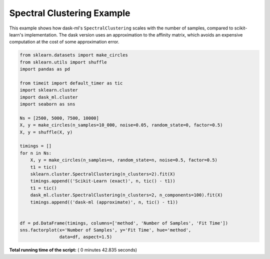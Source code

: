 

.. _sphx_glr_auto_examples_plot_spectral_clustering.py:


.. _plot_spectral_clustering_example.py:

Spectral Clustering Example
===========================

This example shows how dask-ml's ``SpectralClustering`` scales with the
number of samples, compared to scikit-learn's implementation. The dask
version uses an approximation to the affinity matrix, which avoids an
expensive computation at the cost of some approximation error.




.. image:: /auto_examples/images/sphx_glr_plot_spectral_clustering_001.png
    :align: center





.. code-block:: python

    from sklearn.datasets import make_circles
    from sklearn.utils import shuffle
    import pandas as pd

    from timeit import default_timer as tic
    import sklearn.cluster
    import dask_ml.cluster
    import seaborn as sns

    Ns = [2500, 5000, 7500, 10000]
    X, y = make_circles(n_samples=10_000, noise=0.05, random_state=0, factor=0.5)
    X, y = shuffle(X, y)

    timings = []
    for n in Ns:
        X, y = make_circles(n_samples=n, random_state=n, noise=0.5, factor=0.5)
        t1 = tic()
        sklearn.cluster.SpectralClustering(n_clusters=2).fit(X)
        timings.append(('Scikit-Learn (exact)', n, tic() - t1))
        t1 = tic()
        dask_ml.cluster.SpectralClustering(n_clusters=2, n_components=100).fit(X)
        timings.append(('dask-ml (approximate)', n, tic() - t1))


    df = pd.DataFrame(timings, columns=['method', 'Number of Samples', 'Fit Time'])
    sns.factorplot(x='Number of Samples', y='Fit Time', hue='method',
                   data=df, aspect=1.5)

**Total running time of the script:** ( 0 minutes  42.835 seconds)



.. only :: html

 .. container:: sphx-glr-footer


  .. container:: sphx-glr-download

     :download:`Download Python source code: plot_spectral_clustering.py <plot_spectral_clustering.py>`



  .. container:: sphx-glr-download

     :download:`Download Jupyter notebook: plot_spectral_clustering.ipynb <plot_spectral_clustering.ipynb>`


.. only:: html

 .. rst-class:: sphx-glr-signature

    `Gallery generated by Sphinx-Gallery <https://sphinx-gallery.readthedocs.io>`_
